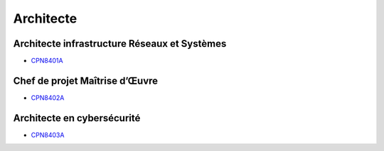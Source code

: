 Architecte
==========

Architecte infrastructure Réseaux et Systèmes
---------------------------------------------

* `CPN8401A <http://formation.cnam.fr/rechercher-par-discipline/architecte-infrastructure-reseaux-et-systemes-1085669.kjsp?RH=newcat_themes#onglet2>`_

Chef de projet Maîtrise d’Œuvre
-------------------------------

* `CPN8402A <http://formation.cnam.fr/rechercher-par-discipline/chef-de-projet-maitrise-d-uvre-informatique-1085670.kjsp?RH=newcat_themes#onglet2>`_

Architecte en cybersécurité
---------------------------

* `CPN8403A <http://formation.cnam.fr/rechercher-par-discipline/architecte-en-cybersecurite-1085671.kjsp?RH=newcat_themes#onglet2>`_
